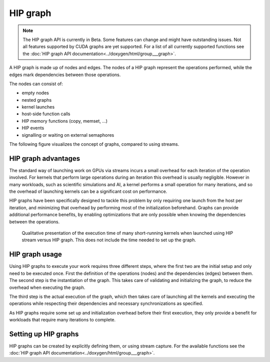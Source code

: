 .. meta::
    :description: This chapter provides an overview over the usage of HIP graph.
    :keywords: ROCm, HIP, graph, stream

.. understand_HIP_graph:

********************************************************************************
HIP graph
********************************************************************************

.. note::
    The HIP graph API is currently in Beta. Some features can change and might
    have outstanding issues. Not all features supported by CUDA graphs are yet
    supported. For a list of all currently supported functions see the
    :doc:`HIP graph API documentation<../doxygen/html/group___graph>`.

A HIP graph is made up of nodes and edges. The nodes of a HIP graph represent
the operations performed, while the edges mark dependencies between those
operations.

The nodes can consist of:

- empty nodes
- nested graphs
- kernel launches
- host-side function calls
- HIP memory functions (copy, memset, ...)
- HIP events
- signalling or waiting on external semaphores

The following figure visualizes the concept of graphs, compared to using streams.

.. figure:: ../data/understand/hipgraph/hip_graph.svg
    :alt: Diagram depicting the difference between using streams to execute
          kernels with dependencies, resolved by explicitly calling
          hipDeviceSynchronize, or using graphs, where the edges denote the
          dependencies.

HIP graph advantages
================================================================================

The standard way of launching work on GPUs via streams incurs a small overhead
for each iteration of the operation involved. For kernels that perform large
operations during an iteration this overhead is usually negligible. However
in many workloads, such as scientific simulations and AI, a kernel performs a
small operation for many iterations, and so the overhead of launching kernels
can be a significant cost on performance.

HIP graphs have been specifically designed to tackle this problem by only
requiring one launch from the host per iteration, and minimizing that overhead
by performing most of the initialization beforehand. Graphs can provide
additional performance benefits, by enabling optimizations that are only
possible when knowing the dependencies between the operations.

.. figure:: ../data/understand/hipgraph/hip_graph_speedup.svg
    :alt: Diagram depicting the speed up achievable with HIP graphs compared to
          HIP streams when launching many short-running kernels.
    
    Qualitative presentation of the execution time of many short-running kernels
    when launched using HIP stream versus HIP graph. This does not include the
    time needed to set up the graph.

HIP graph usage
================================================================================

Using HIP graphs to execute your work requires three different steps, where the
first two are the initial setup and only need to be executed once. First the
definition of the operations (nodes) and the dependencies (edges) between them.
The second step is the instantiation of the graph. This takes care of validating
and initializing the graph, to reduce the overhead when executing the graph.

The third step is the actual execution of the graph, which then takes care of
launching all the kernels and executing the operations while respecting their
dependencies and necessary synchronizations as specified.

As HIP graphs require some set up and initialization overhead before their first
execution, they only provide a benefit for workloads that require many iterations to complete.

Setting up HIP graphs
================================================================================

HIP graphs can be created by explicitly defining them, or using stream capture.
For the available functions see the
:doc:`HIP graph API documentation<../doxygen/html/group___graph>`.
